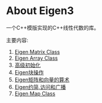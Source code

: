 * About Eigen3

一个C++模版实现的C++线性代数的库。

主要内容:
1. [[./eigen3-matrix.org][Eigen Matrix Class]]
2. [[./eigen3-array.org][Eigen Array Class]]
3. [[./advanced-initialization.org][高级初始化]]
4. [[./eigen3-block-operations.org][Eigen块操作]]
5. [[./eigen3-matrix-and-vector-arithmetic.org][Eigen矩阵和向量的算术]]
6. [[./matrix-array-reduction-visitor-broadcast.org][Eigen约简,访问和广播]]
7. [[./eigen3-map.org][Eigen Map Class]]
